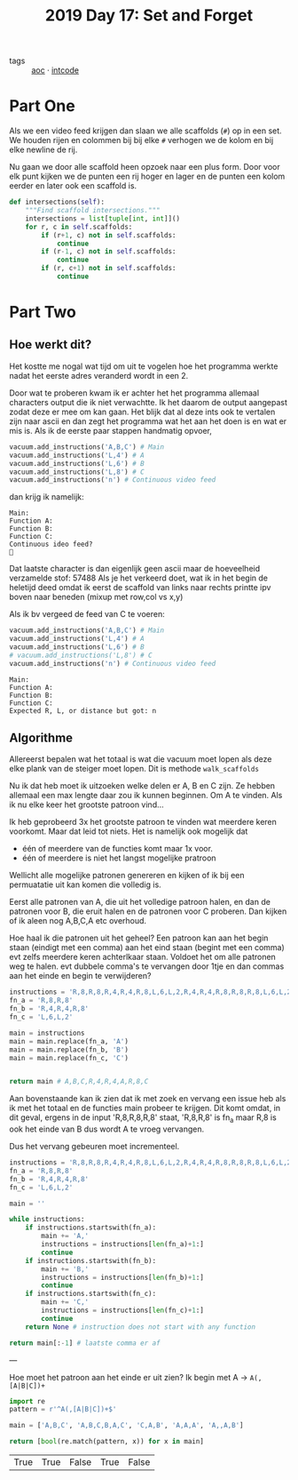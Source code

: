 :PROPERTIES:
:ID:       cb86434c-2200-479a-a7f1-05ccd9a5f939
:END:
#+title: 2019 Day 17: Set and Forget
#+filetags: :python:
- tags :: [[id:3b4d4e31-7340-4c89-a44d-df55e5d0a3d3][aoc]] · [[id:8cd1ed8f-6f67-41a6-a8cd-577f8b959eac][intcode]]

* Part One

Als we een video feed krijgen dan slaan we alle scaffolds (~#~) op in een set.
We houden rijen en colommen bij bij elke ~#~ verhogen we de kolom en bij elke newline de rij.

Nu gaan we door alle scaffold heen opzoek naar een plus form.
Door voor elk punt kijken we de punten een rij hoger en lager en de punten een
kolom eerder en later ook een scaffold is.

#+begin_src python
def intersections(self):
    """Find scaffold intersections."""
    intersections = list[tuple[int, int]]()
    for r, c in self.scaffolds:
        if (r+1, c) not in self.scaffolds:
            continue
        if (r-1, c) not in self.scaffolds:
            continue
        if (r, c+1) not in self.scaffolds:
            continue
#+end_src

* Part Two

** Hoe werkt dit?
Het kostte me nogal wat tijd om uit te vogelen hoe het programma werkte nadat het eerste adres veranderd wordt in een 2.

Door wat te proberen kwam ik er achter het het programma allemaal characters output die ik niet verwachtte. Ik het daarom de output aangepast zodat deze er mee om kan gaan. Het blijk dat al deze ints ook te vertalen zijn naar ascii en dan zegt het programma wat het aan het doen is en wat er mis is. Als ik de eerste paar stappen handmatig opvoer,

#+begin_src python
vacuum.add_instructions('A,B,C') # Main
vacuum.add_instructions('L,4') # A
vacuum.add_instructions('L,6') # B
vacuum.add_instructions('L,8') # C
vacuum.add_instructions('n') # Continuous video feed
#+end_src
dan krijg ik namelijk:
#+begin_src
Main:
Function A:
Function B:
Function C:
Continuous ideo feed?

#+end_src

Dat laatste character is dan eigenlijk geen ascii maar de hoeveelheid verzamelde stof: 57488
Als je het verkeerd doet, wat ik in het begin de heletijd deed omdat ik eerst de scaffold van links naar rechts printte ipv boven naar beneden (mixup met row,col vs x,y)

Als ik bv vergeed de feed van C te voeren:

#+begin_src python
vacuum.add_instructions('A,B,C') # Main
vacuum.add_instructions('L,4') # A
vacuum.add_instructions('L,6') # B
# vacuum.add_instructions('L,8') # C
vacuum.add_instructions('n') # Continuous video feed
#+end_src

#+begin_src
Main:
Function A:
Function B:
Function C:
Expected R, L, or distance but got: n
#+end_src

** Algorithme

Allereerst bepalen wat het totaal is wat die vacuum moet lopen als deze elke
plank van de steiger moet lopen. Dit is methode ~walk_scaffolds~

Nu ik dat heb moet ik uitzoeken welke delen er A, B en C zijn.
Ze hebben allemaal een max lengte daar zou ik kunnen beginnen. Om A te vinden.
Als ik nu elke keer het grootste patroon vind...

Ik heb geprobeerd 3x het grootste patroon te vinden wat meerdere keren voorkomt. Maar dat leid tot niets. Het is namelijk ook mogelijk dat
- één of meerdere van de functies komt maar 1x voor.
- één of meerdere is niet het langst mogelijke pratroon

Wellicht alle mogelijke patronen genereren en kijken of ik bij een permuatatie
uit kan komen die volledig is.

Eerst alle patronen van A, die uit het volledige patroon halen, en dan de patronen voor B, die eruit halen en de patronen voor C proberen. Dan kijken of ik aleen nog A,B,C,A etc overhoud.

Hoe haal ik die patronen uit het geheel? Een patroon kan aan het begin staan (eindigt met een comma) aan het eind staan (begint met een comma) evt zelfs meerdere keren achterlkaar staan.
Voldoet het om alle patronen weg te halen. evt dubbele comma's te vervangen door 1tje en dan commas aan het einde en begin te verwijderen?

#+begin_src python
instructions = 'R,8,R,8,R,4,R,4,R,8,L,6,L,2,R,4,R,4,R,8,R,8,R,8,L,6,L,2'
fn_a = 'R,8,R,8'
fn_b = 'R,4,R,4,R,8'
fn_c = 'L,6,L,2'

main = instructions
main = main.replace(fn_a, 'A')
main = main.replace(fn_b, 'B')
main = main.replace(fn_c, 'C')


return main # A,B,C,R,4,R,4,A,R,8,C
#+end_src

#+RESULTS:
: A,B,C,R,4,R,4,A,R,8,C
Aan bovenstaande kan ik zien dat ik met zoek en vervang een issue heb als ik met
het totaal en de functies main probeer te krijgen.
Dit komt omdat, in dit geval, ergens in de input 'R,8,R,8,R,8' staat, 'R,8,R,8' is fn_a maar R,8 is ook het einde van B dus wordt A te vroeg vervangen.

Dus het vervang gebeuren moet incrementeel.

#+begin_src python
instructions = 'R,8,R,8,R,4,R,4,R,8,L,6,L,2,R,4,R,4,R,8,R,8,R,8,L,6,L,2'
fn_a = 'R,8,R,8'
fn_b = 'R,4,R,4,R,8'
fn_c = 'L,6,L,2'

main = ''

while instructions:
    if instructions.startswith(fn_a):
        main += 'A,'
        instructions = instructions[len(fn_a)+1:]
        continue
    if instructions.startswith(fn_b):
        main += 'B,'
        instructions = instructions[len(fn_b)+1:]
        continue
    if instructions.startswith(fn_c):
        main += 'C,'
        instructions = instructions[len(fn_c)+1:]
        continue
    return None # instruction does not start with any function

return main[:-1] # laatste comma er af
#+end_src

#+RESULTS:
: A,B,C,B,A,C

---

Hoe moet het patroon aan het einde er uit zien? Ik begin met A -> ~A(,[A|B|C])+~

#+begin_src python
import re
pattern = r'^A(,[A|B|C])+$'

main = ['A,B,C', 'A,B,C,B,A,C', 'C,A,B', 'A,A,A', 'A,,A,B']

return [bool(re.match(pattern, x)) for x in main]
 #+end_src

 #+RESULTS:
 | True | True | False | True | False |
